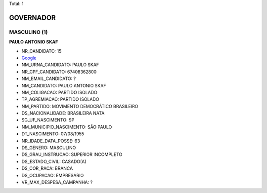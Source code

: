 Total: 1

GOVERNADOR
==========

MASCULINO (1)
.............

**PAULO ANTONIO SKAF**

- NR_CANDIDATO: 15
- `Google <https://www.google.com/search?q=PAULO+ANTONIO+SKAF>`_
- NM_URNA_CANDIDATO: PAULO SKAF
- NR_CPF_CANDIDATO: 67408362800
- NM_EMAIL_CANDIDATO: ?
- NM_CANDIDATO: PAULO ANTONIO SKAF
- NM_COLIGACAO: PARTIDO ISOLADO
- TP_AGREMIACAO: PARTIDO ISOLADO
- NM_PARTIDO: MOVIMENTO DEMOCRÁTICO BRASILEIRO
- DS_NACIONALIDADE: BRASILEIRA NATA
- SG_UF_NASCIMENTO: SP
- NM_MUNICIPIO_NASCIMENTO: SÃO PAULO
- DT_NASCIMENTO: 07/08/1955
- NR_IDADE_DATA_POSSE: 63
- DS_GENERO: MASCULINO
- DS_GRAU_INSTRUCAO: SUPERIOR INCOMPLETO
- DS_ESTADO_CIVIL: CASADO(A)
- DS_COR_RACA: BRANCA
- DS_OCUPACAO: EMPRESÁRIO
- VR_MAX_DESPESA_CAMPANHA: ?

